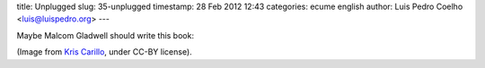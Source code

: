 title: Unplugged
slug: 35-unplugged
timestamp: 28 Feb 2012 12:43
categories: ecume english
author: Luis Pedro Coelho <luis@luispedro.org>
---

Maybe Malcom Gladwell should write this book:

.. image:: /files/images/igon-value.png
   :alt: Book Cover

(Image from `Kris Carillo <http://nopsa.hiit.fi/pmg/viewer/photo.php?id=586127>`__, under CC-BY license).

